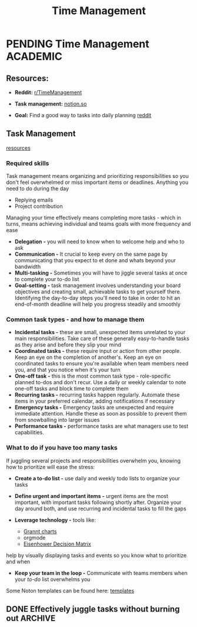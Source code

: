 #+TITLE: Time Management
#+DESCRIPTION: Guide to manage time and tasks

* PENDING Time Management :ACADEMIC:

** Resources:
:PROPERTIES:
:CUSTOM_ID: tm-resources
:END:

- *Reddit:* [[https://redlib.seasi.dev/r/TimeManagement/][r/TimeManagement]]
- *Task management:* [[https://www.notion.so/blog/tasks][notion.so]]

- *Goal:* Find a good way to tasks into daily planning [[https://redlib.seasi.dev/r/ticktick/comments/1at2xij/what_is_a_good_way_to_group_tasks_into_a_daily/][reddit]]

** Task Management

[[#tm-resources][resources]]

*** Required skills

Task management means organizing and prioritizing responsibilities so you don't feel overwhelmed or miss important items or deadlines. Anything you need to do during the day
   - Replying emails 
   - Project contribution
Managing your time effectively means completing more tasks - which in turns, means achieving individual and teams goals with more frequency and ease

- *Delegation -* you will need to know when to welcome help and who to ask
- *Communication -* It crucial to keep every on the same page by communicating that you expect to et done and whats beyond your bandwidth
- *Multi-tasking -* Sometimes you will have to jiggle several tasks at once to complete your to-do list
- *Goal-setting -* task management involves understanding your board objectives and creating small, achievable tasks to get yourself there. Identifying the day-to-day steps you'll need to take in order to hit an end-of-month deadline will help you progress steadily and smoothly

*** Common task types - and how to manage them
:PROPERTIES:
:CUSTOM_ID: task_types
:END:

- *Incidental tasks -* these are small, unexpected items unrelated to your main responsibilities. Take care of these generally easy-to-handle tasks as they arise and before they slip your mind
- *Coordinated tasks -* these require input or action from other people. Keep an eye on the completion of another's. Keep an eye on coordinated tasks to ensure you're available when team members need you, and that you notice when it's your turn
- *One-off task -* this is the most common task type - role-specific planned to-dos and don't recur. Use a daily or weekly calendar to note one-off tasks and block time to complete them 
- *Recurring tasks -* recurring tasks happen regularly. Automate these items in your preferred calendar, adding notifications if necessary
- *Emergency tasks -* Emergency tasks are unexpected and require immediate attention. Handle these as soon as possible to prevent them from snowballing into larger issues
- *Performance tasks -* performance tasks are what managers use to test capabilities.

*** What to do if you have too many tasks

If juggling several projects and responsibilities overwhelm you, knowing how to prioritize will ease the stress:

- *Create a to-do list -* use daily and weekly todo lists to organize your tasks
- *Define urgent and important items -* urgent items are the most important, with important tasks following shortly after. Organize your day around both, and use recurring and incidental tasks to fill the gaps

- *Leverage technology -* tools like:
  - [[https://www.notion.so/blog/how-to-make-a-gantt-chart][Grannt charts]]
  - orgmode
  - [[https://www.notion.so/templates/eisenhower-matrix][Eisenhower Decision Matrix]]
help by visually displaying tasks and events so you know what to prioritize and when

- *Keep your team in the loop -* Communicate with teams members when your /to-do/ list overwhelms you

Some Noton templates can be found here: [[https://www.notion.so/blog/tasks][templates]]

** DONE Effectively juggle tasks without burning out :ARCHIVE:
CLOSED: [2024-10-07 Mon 04:29]

- *Source(s):* [[https://l.opnxng.com/r/productivity/comments/1bzy57h/how_to_effectively_juggle_multiple_highpriority/]]

